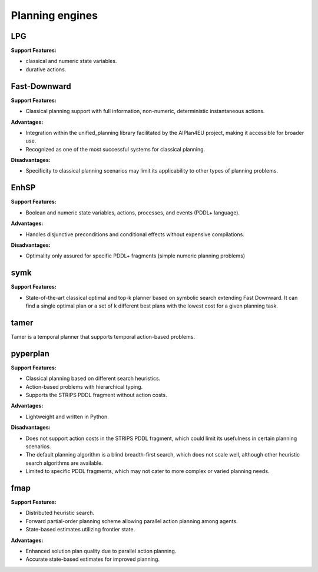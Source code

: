 .. _engines:

Planning engines
==================

LPG
---
**Support Features:**

- classical and numeric state variables.
- durative actions.


Fast-Downward
-------------
**Support Features:**

- Classical planning support with full information, non-numeric, deterministic instantaneous actions.

**Advantages:**

- Integration within the unified_planning library facilitated by the AIPlan4EU project, making it accessible for broader use.
- Recognized as one of the most successful systems for classical planning.

**Disadvantages:**

- Specificity to classical planning scenarios may limit its applicability to other types of planning problems.

EnhSP
-----

**Support Features:**

- Boolean and numeric state variables, actions, processes, and events (PDDL+ language).

**Advantages:**

- Handles disjunctive preconditions and conditional effects without expensive compilations.

**Disadvantages:**

- Optimality only assured for specific PDDL+ fragments (simple numeric planning problems)​

symk 
----

**Support Features:**

- State-of-the-art classical optimal and top-k planner based on symbolic search extending Fast Downward. It can find a single optimal plan or a set of k different best plans with the lowest cost for a given planning task.

tamer
------

Tamer is a temporal planner that supports temporal action-based problems.


pyperplan
---------

**Support Features:**

- Classical planning based on different search heuristics.
- Action-based problems with hierarchical typing.
- Supports the STRIPS PDDL fragment without action costs.

**Advantages:**

- Lightweight and written in Python.

**Disadvantages:**

- Does not support action costs in the STRIPS PDDL fragment, which could limit its usefulness in certain planning scenarios.
- The default planning algorithm is a blind breadth-first search, which does not scale well, although other heuristic search algorithms are available.
- Limited to specific PDDL fragments, which may not cater to more complex or varied planning needs.

fmap
----

**Support Features:**

- Distributed heuristic search.
- Forward partial-order planning scheme allowing parallel action planning among agents.
- State-based estimates utilizing frontier state.

**Advantages:**

- Enhanced solution plan quality due to parallel action planning.
- Accurate state-based estimates for improved planning.